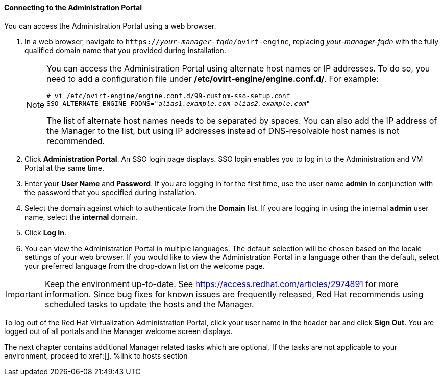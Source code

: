 [[Connecting_to_the_Administration_Portal]]
==== Connecting to the Administration Portal

You can access the Administration Portal using a web browser.

. In a web browser, navigate to `https://_your-manager-fqdn_/ovirt-engine`, replacing _your-manager-fqdn_ with the fully qualified domain name that you provided during installation.
+
[NOTE]
====
You can access the Administration Portal using alternate host names or IP addresses. To do so, you need to add a configuration file under */etc/ovirt-engine/engine.conf.d/*. For example:
[options="nowrap" subs="+quotes,verbatim"]
----
# vi /etc/ovirt-engine/engine.conf.d/99-custom-sso-setup.conf
SSO_ALTERNATE_ENGINE_FQDNS="_alias1.example.com alias2.example.com_"
----
The list of alternate host names needs to be separated by spaces. You can also add the IP address of the Manager to the list, but using IP addresses instead of DNS-resolvable host names is not recommended.
====
+
. Click *Administration Portal*. An SSO login page displays. SSO login enables you to log in to the Administration and VM Portal at the same time.
. Enter your *User Name* and *Password*. If you are logging in for the first time, use the user name *admin* in conjunction with the password that you specified during installation.
. Select the domain against which to authenticate from the *Domain* list. If you are logging in using the internal *admin* user name, select the *internal* domain.
. Click *Log In*.
. You can view the Administration Portal in multiple languages. The default selection will be chosen based on the locale settings of your web browser. If you would like to view the Administration Portal in a language other than the default, select your preferred language from the drop-down list on the welcome page.

[IMPORTANT]
====
Keep the environment up-to-date. See link:https://access.redhat.com/articles/2974891[] for more information. Since bug fixes for known issues are frequently released, Red Hat recommends using scheduled tasks to update the hosts and the Manager.
====
To log out of the Red Hat Virtualization Administration Portal, click your user name in the header bar and click *Sign Out*. You are logged out of all portals and the Manager welcome screen displays.

The next chapter contains additional Manager related tasks which are optional. If the tasks are not applicable to your environment, proceed to xref:[]. %link to hosts section

